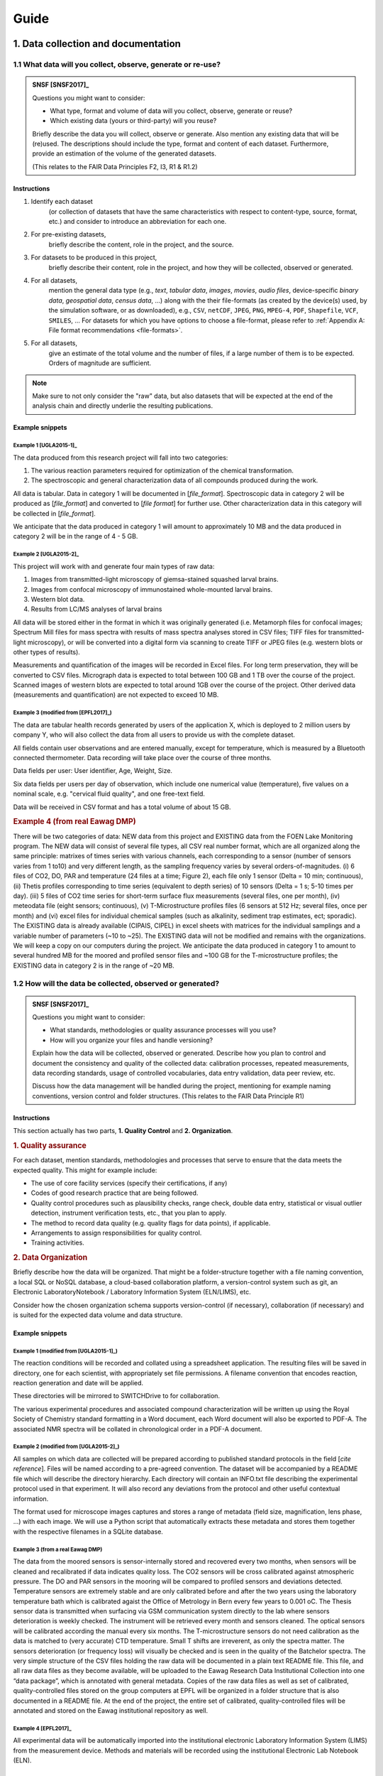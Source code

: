 .. highlight:: rst

.. role:: strike
    :class: strike
	    
.. |br| raw:: html

   <br />
	       
=====
Guide
=====

1. Data collection and documentation
====================================

1.1 What data will you collect, observe, generate or re-use?
------------------------------------------------------------

.. admonition:: SNSF [SNSF2017]_
		
    Questions you might want to consider:                                    
                                                                         
    * What type, format and volume of data will you collect, observe, generate or reuse?
    * Which existing data (yours or third-party) will you reuse?           

    Briefly describe the data you will collect, observe or generate. Also  
    mention any existing data that will be (re)used. The descriptions      
    should include the type, format and content of each dataset.           
    Furthermore, provide an estimation of the volume of the generated      
    datasets.                                                              
                                                                       
    (This relates to the FAIR Data Principles F2, I3, R1 & R1.2)

Instructions
^^^^^^^^^^^^
                                          
1. Identify each dataset
    (or collection of datasets that have the same
    characteristics with respect to content-type, source, format, etc.)
    and consider to introduce an abbreviation for each one.

2. For pre-existing datasets,
    briefly describe the content, role in the
    project, and the source.

3. For datasets to be produced in this project,
    briefly describe their
    content, role in the project, and how they will be collected,
    observed or generated.

4. For all datasets,
    mention the general data type (e.g., *text*,
    *tabular data*, *images*, *movies*, *audio files*, device-specific
    *binary data*, *geospatial data*, *census data*, ...) along with
    the their file-formats (as created by the device(s) used, by the
    simulation software, or as downloaded), e.g., ``CSV``,
    ``netCDF``, ``JPEG``, ``PNG``, ``MPEG-4``, ``PDF``,
    ``Shapefile``, ``VCF``, ``SMILES``, ... For datasets for which
    you have options to choose a file-format, please refer to
    :ref:`Appendix A: File format recommendations <file-formats>`.

5. For all datasets,
    give an estimate of the total volume and the number of files, if a
    large number of them is to be expected. Orders of magnitude are
    sufficient.

.. note::
   Make sure to not only consider the "raw" data, but also datasets that will be
   expected at the end of the analysis chain and directly underlie the
   resulting publications.


Example snippets
^^^^^^^^^^^^^^^^

Example 1 [UGLA2015-1]_
.......................

The data produced from this research project will fall into two          
categories:                                                              
                                                                             
1. The various reaction parameters required for optimization of the chemical transformation.
2. The spectroscopic and general characterization data of all compounds produced during the work.

All data is tabular. Data in category 1 will be documented in [*file_format*].
Spectroscopic data in category 2 will be produced as [*file_format*]   
and converted to [*file format*] for further use. Other 
characterization data in this category will be collected in [*file_format*].

We anticipate that the data produced in category 1 will amount to
approximately 10 MB and the data produced in category 2 will be in
the range of 4 - 5 GB.

Example 2 [UGLA2015-2]_
.......................
	    
This project will work with and generate four main types of raw data:

1. Images from transmitted-light microscopy of giemsa-stained squashed larval brains.
2. Images from confocal microscopy of immunostained whole-mounted larval brains.
3. Western blot data.
4. Results from LC/MS analyses of larval brains 

All data will be stored either in the format in which it was
originally generated (i.e. Metamorph files for confocal images;
Spectrum Mill files for mass spectra with results of mass spectra
analyses stored in CSV files; TIFF files for transmitted-light
microscopy), or will be converted into a digital form via scanning
to create TIFF or JPEG files (e.g. western blots or other types of
results).
    
Measurements and quantification of the images will be recorded in
Excel files. For long term preservation, they will be converted to
CSV files. Micrograph data is expected to total between 100 GB and
1 TB over the course of the project. Scanned images of western
blots are expected to total around 1GB over the course of the
project. Other derived data (measurements and quantification) are
not expected to exceed 10 MB.

Example 3 (modified from [EPFL2017]_)
.....................................
	    
The data are tabular health records generated by users of the
application X, which is deployed to 2 million users by company Y,
who will also collect the data from all users to provide us with
the complete dataset.

All fields contain user observations and are entered manually,
except for temperature, which is measured by a Bluetooth connected
thermometer. Data recording will take place over the course of three months.

Data fields per user: User identifier, Age, Weight, Size.

Six data fields per users per day of observation, which include one
numerical value (temperature), five values on a nominal scale,
e.g. "cervical fluid quality", and one free-text field.

Data will be received in CSV format and has a total volume of about 15 GB.

.. rubric:: Example 4 (from real Eawag DMP)

There will be two categories of data: NEW data from this project and
EXISTING data from the FOEN Lake Monitoring program. The NEW data will
consist of several file types, all CSV real number format, which are
all organized along the same principle: matrixes of times series with
various channels, each corresponding to a sensor (number of sensors
varies from 1 to10) and very different length, as the sampling
frequency varies by several orders-of-magnitudes. (i) 6 files of CO2,
DO, PAR and temperature (24 files at a time; Figure 2), each file only
1 sensor (Delta = 10 min; continuous), (ii) Thetis profiles
corresponding to time series (equivalent to depth series) of 10
sensors (Delta = 1 s; 5-10 times per day). (iii) 5 files of CO2 time
series for short-term surface flux measurements (several files, one
per month), (iv) meteodata file (eight sensors; continuous), (v)
T-Microstructure profiles files (6 sensors at 512 Hz; several files,
once per month) and (vi) excel files for individual chemical samples
(such as alkalinity, sediment trap estimates, ect; sporadic). The
EXISTING data is already available (CIPAIS, CIPEL) in excel sheets
with matrices for the individual samplings and a variable number of
parameters (~10 to ~25). The EXISTING data will not be modified and
remains with the organizations. We will keep a copy on our computers
during the project.  We anticipate the data produced in category 1 to
amount to several hundred MB for the moored and profiled sensor files
and ~100 GB for the T-microstructure profiles; the EXISTING data in
category 2 is in the range of ~20 MB.

1.2 How will the data be collected, observed or generated?
----------------------------------------------------------

.. admonition:: SNSF [SNSF2017]_
		
    Questions you might want to consider:                                    
                                                                         
    * What standards, methodologies or quality assurance processes will you use? 
    * How will you organize your files and handle versioning?

    Explain how the data will be collected, observed or generated.
    Describe how you plan to control and document the consistency and
    quality of the collected data: calibration processes, repeated
    measurements, data recording standards, usage of controlled
    vocabularies, data entry validation, data peer review, etc.
                                                                         
    Discuss how the data management will be handled during the project,  
    mentioning for example naming conventions, version control and folder
    structures. (This relates to the FAIR Data Principle R1)             

Instructions
^^^^^^^^^^^^

This section actually has two parts, **1. Quality Control** and **2. Organization**.

.. rubric:: 1. Quality assurance
	    
For each dataset, mention standards, methodologies and processes that
serve to ensure that the data meets the expected quality. This
might for example include:

* The use of core facility services (specify their certifications, if any)
* Codes of good research practice that are being followed.
* Quality control procedures such as plausibility checks, range check,
  double data entry, statistical or visual outlier detection,
  instrument verification tests, etc., that you
  plan to apply.
* The method to record data quality (e.g. quality flags for data
  points), if applicable.
* Arrangements to assign responsibilities for quality control.
* Training activities.

    
.. rubric:: 2. Data Organization

Briefly describe how the data will be organized. That might be a
folder-structure together with a file naming convention, a local SQL
or NoSQL database, a cloud-based collaboration platform, a
version-control system such as git, an Electronic LaboratoryNotebook /
Laboratory Information System (ELN/LIMS), etc.

Consider how the chosen organization schema supports version-control
(if necessary), collaboration (if necessary) and is suited for the
expected data volume and data structure.

Example snippets
^^^^^^^^^^^^^^^^

Example 1 (modified from [UGLA2015-1]_)
.......................................

The reaction conditions will be recorded and collated using a
spreadsheet application. The resulting files will be saved in
directory, one for each scientist, with appropriately set file
permissions. A filename convention that encodes reaction, reaction
generation and date will be applied.

These directories will be mirrored to SWITCHDrive to for collaboration.
                                                                        
The various experimental procedures and associated compound             
characterization will be written up using the Royal Society of Chemistry	    
standard formatting in a Word document, each Word document will also be 
exported to PDF-A. The associated NMR spectra will be collated in       	    
chronological order in a PDF-A document.                                

Example 2 (modified from [UGLA2015-2]_)
.......................................
                                                                        
All samples on which data are collected will be prepared according to
published standard protocols in the field \[*cite reference*\]. Files
will be named according to a pre-agreed convention. The dataset will
be accompanied by a README file which will describe the directory
hierarchy. Each directory will contain an INFO.txt file
describing the experimental protocol used in that experiment. It
will also record any deviations from the protocol and other useful
contextual information.

The format used for microscope images captures and stores a range of
metadata (field size, magnification, lens phase, ...) with each
image. We will use a Python script that automatically extracts these
metadata and stores them together with the respective filenames in a
SQLite database.

Example 3 (from a real Eawag DMP)
.................................

The data from the moored sensors is sensor-internally stored and
recovered every two months, when sensors will be cleaned and
recalibrated if data indicates quality loss. The CO2 sensors will be
cross calibrated against atmospheric pressure. The DO and PAR sensors
in the mooring will be compared to profiled sensors and deviations
detected. Temperature sensors are extremely stable and are only
calibrated before and after the two years using the laboratory
temperature bath which is calibrated agaist the Office of Metrology in
Bern every few years to 0.001 oC.  The Thesis sensor data is
transmitted when surfacing via GSM communication system directly to
the lab where sensors deterioration is weekly checked. The instrument
will be retrieved every month and sensors cleaned. The optical sensors
will be calibrated according the manual every six months. The
T-microstructure sensors do not need calibration as the data is
matched to (very accurate) CTD temperature. Small T shifts are
irreverent, as only the spectra matter. The sensors deterioration (or
frequency loss) will visually be checked and is seen in the quality of
the Batchelor spectra.  The very simple structure of the CSV files
holding the raw data will be documented in a plain text README
file. This file, and all raw data files as they become available, will
be uploaded to the Eawag Research Data Institutional Collection into
one “data package”, which is annotated with general metadata.  Copies
of the raw data files as well as set of calibrated, quality-controlled
files stored on the group computers at EPFL will be organized in a
folder structure that is also documented in a README file. At the end
of the project, the entire set of calibrated, quality-controlled files
will be annotated and stored on the Eawag institutional repository as
well.

Example 4 [EPFL2017]_
.....................
	    
All experimental data will be automatically imported into the
institutional electronic Laboratory Information System (LIMS) from the
measurement device. Methods and materials will be recorded using the
institutional Electronic Lab Notebook (ELN).

Example 5
.........

The sensor data are being fed into a Postgresql database running on an
institutional server. The database implements rules for basic validity
checks (range-checks, plausibility checks). The R scripts for data
analysis are stored in the institutional Git repository for version
control and collaboration.


1.3 What documentation and metadata will you provide with the data?
-------------------------------------------------------------------

.. admonition:: SNSF [SNSF2017]_
   
    Questions you might want to consider:
    
    * What information is required for users (computer or human) to
      read and interpret the data in the future?
    * How will you generate this documentation?
    * What community standards (if any) will be used to annotate the (meta)data?
      
    Describe all types of documentation (README files, metadata, etc.)
    you will provide to help secondary users to understand and reuse
    your data. Metadata should at least include basic details allowing
    other users (computer or human) to find the data. This includes at
    least a name and a persistent identifier for each file, the name
    of the person who collected or contributed to the data, the date
    of collection and the conditions to access the data.
    
    Furthermore, the documentation may include details on the
    methodology used, information about the performed processing and
    analytical steps, variable definitions, references to vocabularies
    used, as well as units of measurement. Wherever possible, the
    documentation should follow existing community standards and
    guidelines. Explain how you will prepare and share this
    information. (This relates to the FAIR Data Principles I1, I2, I3,
    R1, R1.2 & R1.3)

Instructions
^^^^^^^^^^^^

Conceptualize two types of metadata: **1. Scientific metadata** and
**2.  General metadata**:

.. rubric:: 1. Scientific metadata

Scientific metadata provides all necessary information to correctly
understand, interpret, assess, replicate (within limits), build upon,
and generally use your data. This metadata might be compiled
"free-form" into one or several README-file(s) that accompany the
data.

Certain fields have formally defined established metadata standards,
e.g. the `Ecological Metadata Language (EML)
<https://knb.ecoinformatics.org/#external//emlparser/docs/index.html>`_,
the `Open Microscopy Environment Schemas
<https://docs.openmicroscopy.org/ome-model/5.5.7/index.html>`_ or
`WaterML <http://www.opengeospatial.org/standards/waterml>`_. Mention
it, if you use such a standard. Have a look at `The RDA metadata
directory
<http://rd-alliance.github.io/metadata-directory/standards/>`_ for an
overview of existing standards.

This metadata could contain for example:

* A description of the organization and relationships of the files or
  database tables and other supporting materials.
* Information about the naming convention (if applicable).
* A mapping of data files to the corresponding section of the
  associated publication, if applicable.
* Information about units of measurements, variable definitions,
  columns headings and abbreviations (if not present in the data-files
  proper).
* Information about the software (name, version, system environment).
  used to produce and read the data (if the software is not included
  as data).
* Information about which files were used in what way at what stage of
  the work.
* Suggestions for how to best reuse the data.
* Any information suited to decrease the chances that a future user of
  the data needs to contact you with questions.

**Describe, as detailed as possible, what will comprise the scientific
metadata.**  Make sure to mention all information, or information
categories, that a future user of your data will need to read and
interpret the data.

**Describe how this metadata will be managed,** i.e. who or what will
generate it when, in what form it is stored in which location, and how
it is associated with the respective experiment, measurement, or
observation. Describe technical aspects of the metadata management,
e.g. the use of database software, and the protocol or mechanism to
handle updates and version control, if applicable.

.. rubric:: 2. General metadata

This type of metadata serves to make your data findable. It consists
of general attributes that help to search, sort, index, access and
propagate the dataset or collection of datasets. At Eawag, capture,
storage, formatting and dissemination of this metadata is handled by
the `institutional research data repository
<https://eaw-ckan-dev1.eawag.wroot.emp-eaw.ch/>`_. You might use the
:ref:`Eawag standard snippet "metadata in ERIC"
<eawag_standard_eric1>`.

Examples for 1. Scientific metadata
^^^^^^^^^^^^^^^^^^^^^^^^^^^^^^^^^^^

.. rubric:: Example 1 [DataONE2011]_

We will first document our metadata by taking careful notes in the
laboratory notebook that refer to specific data files and describe all
columns, units, abbreviations, and missing value identifiers.  These
notes will be transcribed into a .txt document that will be stored
with the data file. After all of the data are collected, we will then
use EML (Ecological Metadata Language) to digitize our metadata. EML
is one of the accepted formats used in ecology, and works well for the
types of data we will be producing.  We will create these metadata
using Morpho software, available through KNB
(http://knb.ecoinformatics.org/morphoportal.jsp). The metadata will
fully describe the data files and the context of the measurements.


.. rubric:: Example 2 [UGLA2015-1]_

The data will be accompanied by the following contextual documentation, according to
standard practice for synthetic methodology projects:

1. spreadsheet documents which detail the reaction conditions. 
2. text files which detail the experimental procedures and compound characterization.
   
Files and folders will be named according to a pre-agreed convention. 
The final dataset as deposited in the institutional data repository will also be
accompanied by a README file listing the contents of the other files and outlining the
file-naming convention used.

.. rubric:: Example 3 (from a real Eawag DMP)
	    
For every data stream (sequences of identical data files) over the
entire 2-year period of data acquisition a README File will be
generated which contains: (a) the sensors used (product, type, serial
number), (b) the temporal sequence of the sensors (time and location,
sampling interval), (c) the observations made during maintenance and
repairs, and (d) details on the physical units, as well as the
calibration procedure and format. This is a standard procedure which
we have used in the past.

Example for 2. General metadata
^^^^^^^^^^^^^^^^^^^^^^^^^^^^^^^

.. _eawag_standard_eric1:

.. admonition:: Eawag standard snippet "metadata in ERIC"
    :class: admonition-eawag-standard-snippet
	    
    The completed dataset will be uploaded to the Eawag Research Data
    Institutional Collection (ERIC). This repository collects (upon
    upload) the metadata according to the `DataCite metadata schema
    4.0 <http://doi.org/10.5438/0012>`_, an accepted state-of-the-art
    standard. In addition to the mandatory fields of the DataCite
    schema, ERIC collects several metadata fields such as
    *time-range*, *spatial extent*, *geographical names*, *measured
    variables*, *chemical substances* and taxonomic information. ERIC
    provides search functionality and assigns a persistent URL to each
    dataset.

2. Ethics, legal and security issues
====================================

.. _section2.1:

2.1 How will ethical issues be addressed and handled?
-----------------------------------------------------

.. admonition:: SNSF [SNSF2017]_
		
    Questions you might want to consider:                                    
                                                                                
    * What is the relevant protection standard for your data? Are you
      bound by a confidentiality agreement?
    * Do you have the necessary permission to obtain, process,
      preserve and share the data? Have the people whose data you are
      using been informed or did they give their consent?
    * What methods will you use to ensure the protection of personal
      or other sensitive data?
       
    Ethical issues in research projects demand for an adaptation of
    research data management practices, e.g. how data is stored, who
    can access/reuse the data and how long the data is stored. Methods
    to manage ethical concerns may include: anonymization of data;
    gain approval by ethics committees; formal consent agreements. You
    should outline that all ethical issues in your project have been
    identified, including the corresponding measures in data
    management. (This relates to the FAIR Data Principle A1)

Instructions
^^^^^^^^^^^^

1. Make sure you have a good idea what *personal data* means in the context of Swiss data protection law:
   *Personal data* refers to any information that relates to a particular
   person. Next to items such as physical- or email-address, health
   record, or age, it also includes for example photographs, videos
   recordings or genetic information. If in doubt, consult the `Eawag
   Compliance Guide (page 18)
   <https://www.internal.eawag.ch/en/legal-basis/directives-internal-regulations/compliance-guide/>`_
   and references therein.
   
2. Check whether your project involves the collection, storage or processing of *personal data*.

3. Check whether your project involves other types of sensitive
   information, e.g. otherwise not easily obtainable information about
   vulnerabilities of water infrastructure or locations of rare and
   protected species.

4. Check whether your work involves data that you obtain under a
   non-disclosure agreement or any kind of contract that would restrict
   its usage or dissemination, or includes other special requirements
   relevant for data handling.

5. If your project requires the assessment of an ethical review board (or
   similar), or requires permission from third parties such as a
   cantonal office, check whether any imposed requirements are related
   to data collection, processing or dissemination.

If the your project is free from any of the above issues, you might
copy & paste :ref:`Eawag standard snippet "no issues" <no_issues>`.

Otherwise:|br|
Specify all data that are affected by any of the above points. Specify
the special requirements regarding data collection, handling and
dissemination. 

The collection of personal data most likely requires informed
consent. Describe consent-form content and ancillary measures to
ensure informedness, if applicable.

Mention relevant approvals and permissions obtained from third parties
and reference their requirements.

If you anonymize personal data, describe the anonymization method
(e.g. pseudonymization or removal of personal information).

If you use encryption and/or if you put in place special access
restrictions, just mention that here and refer to :ref:`Section 2.2
<section2.2>`, where you give the details.

Mention non-technical procedures that ensure data protection, such as
scheduled deletion of data or training activities. For technical
implementation details or purely technical measures reference
:ref:`Section 2.2 <section2.2>`.

Examples
^^^^^^^^

.. _no_issues:

.. admonition:: Eawag standard snippet "no issues"
   :class: admonition-eawag-standard-snippet

   There are no ethical, legal or security issues regarding data
   collection, processing, storage and dissemination in this
   project. We neither obtain nor generate sensitive data and do not
   sign a confidentiality agreement.

    
Example 1
.........

Dataset X was obtained from the BAFU and is subject to a
confidentiality agreement to keep information about the sampling
locations secret. We are allowed to share this information among
researchers involved in the project. The dataset is being stored in a
location to which only project member have access. Please refer to
:ref:`Section 2.2 <section2.2>` for technical details about access
restrictions. All project members will be informed about sensitivity
of this data and agree not to copy it to other places. This dataset
and intermediate datasets containing the sampling locations will be
excluded from the data package published along with the final report
and replaced with instructions about how to obtain them from the BAFU.

Example 2 [ESRC2013]_
.....................
	    
A letter explaining the purpose, approach and dissemination strategy
(including plans to share data) of the research, and an accompanying
consent form (including to share data) will be prepared and translated
into the relevant languages. A clear verbal explanation will also be
provided to each interviewee and focus group participant. Commitments
to ensure confidentiality will be maintained by ensuring recordings
are not shared; that transcripts are anonymized and details that can
be used to identify participants are removed from transcripts or
concealed in write-ups. Please refer to :ref:`Section 2.2 <section2.2>` for
technical details regarding anonymization method and techincal
measures.

Example 3
.........

The raw data from our metabolite measurements could, in concert with
other data, potentially be used to associate individual households
with drug-use profiles. We therefore regard the sampling locations as
sensitive data. In all published data, the sampling locations will be
replaced with numerical codes. The respective correspondence table
will be stored encrypted, please refer to :ref:`Section 2.2
<section2.2>` for technical details.




.. _section2.2:
    
2.2 How will data access and security be managed?
-------------------------------------------------

.. admonition:: SNSF [SNSF2017]_

    Questions  you might want to consider:

    * What are the main concerns regarding data security, what are the
      levels of risk and what measures are in place to handle security
      risks?

    * How will you regulate data access rights/permissions to ensure the
      security of the data?

    * How will personal or other sensitive data be handled to ensure safe
      data storage and transfer?

    If you work with personal or other sensitive data you should outline
    the security measures in order to protect the data. Please list formal
    standards which will be adopted in your study. An example is ISO
    27001 - Information security management. Furthermore, describe the
    main processes or facilities for storage and processing of personal or
    other sensitive data. (This relates to the FAIR Data Principle A1)


Instructions
^^^^^^^^^^^^^^^

Briefly mention the datasets that require special protection
(reference :ref:`Section 2.1 <section2.1>`) and use an adverb to
indicate the "level of risk" (e.g. "high", "medium", "low").

To document proper handling of sensitive data consider the following
points and recommendations:

1. Storage location(s)
    Do not store sensitive data "in the cloud", unless the service
    provider is bound by Swiss privacy law. If you have to, encrypt it
    (see :ref:`Note on encryption <note_on_encryption>`). Mention any
    considerations in that regard, if applicable.

2. Secure transmission
    Encrypt sensitive data before transmission over a network and
    mention it if you do that. Public key encryption is the
    recommended method (see :ref:`Note on encryption
    <note_on_encryption>`).

3. Access restrictions
    Describe who has access to the data at what stage and how you
    implement access restrictions (e.g. by permissions on the file system).

4. IT Infrastructure
    Describe the IT infrastructure used with regard to data
    security. You might use :ref:`Eawag standard snippet "Eawag file
    services - access" <eawag_fileservices_access>`, if applicable.
    
.. _note_on_encryption:
   
.. admonition:: Note on encryption
    :class: admonition note alert alert-info
	    
    Consider encrypting sensitive information. In that case, name the
    encryption method, at what stage the data is encrypted, and how
    the encryption key is managed. In particular, consider using
    full-disk encryption for field notebooks, and public-key
    encryption for exchanging sensitive information (e.g. in emails or
    email-attachments, or when using untrusted file-sharing services
    such as Dropbox. `GnuPG <https://gnupg.org/index.html>`_
    is the recommended software for that purpose.




Examples
^^^^^^^^

.. _eawag_fileservices_access:
.. admonition:: Eawag standard snippet "Eawag file services - access"
    :class: admonition-eawag-standard-snippet		

    All data will be stored on Eawag's central shared Fileservices. Data
    security and confidentiality are protected by using Microsoft Active
    Directory authentication. The shared filesystem can only be accessed
    from inside the Eawag network and remote access is possible by
    establishing a Virtual Private Network (VPN) that is secured by
    2-factor authentication.


.. rubric:: Example 1 [Leeds2013]_
	    
Access to electronic data is controlled by Active Directory (AD) Group
membership. The Faculty IT Manager will set up a dedicated folder for
this research project and create read-only and read-write AD
groups. The PI will decide which users require read-only and
read-write access. Off-campus access is via the Citrix portal.
External users who need access to the data will apply for a University
username and then be assigned to the appropriate AD group.

.. rubric:: Example 2 (modified from [NEH2015]_)

Research records will be kept confidential, and access will be limited
to the PI, primary research team members, and project
participants. Data will be housed on a local server controlled by the
PI, and will be accessible via SSH and VPN. Data containing
identifiable information, or information covered by an NDA, will be
held in an encrypted format (symmetric, AES256, key on local server,
passphrase only know to PI and primary research team members).

.. rubric:: Example 3 (from a real Eawag DMP)

The data we are generating, processing and storing in this project
does not pose a particular data security risk. Day-to-day work is
conducted on standard-issue workstations in the EPFL-environment with
standard enterprise-grade access control. The EPFL network is a
secured system following the best practices in terms of identity
management and central storage facility has redundancy, mirroring and
is monitored. At different stages, data will be stored in the Eawag
Institutional Collection (see section 1.3). This system is accessible
only from within the Eawag network and is comprised of several
virtualized Linux systems that receive real-time security
patches. Access control is handled according to recognized best
practices of server administration.

2.3 How will you handle copyright and Intellectual Property Rights issues?
--------------------------------------------------------------------------

.. admonition:: SNSF [SNSF2017]_
		
    Questions you might want to consider:

    * Who will be the owner of the data?
    * Which licenses will be applied to the data?
    * What restrictions apply to the reuse of third-party data?

    Outline the owners of the copyright and Intellectual Property
    Right (IPR) of all data that will be collected and generated,
    including the licence(s). For consortia, an IPR ownership
    agreement might be necessary. You should comply with relevant
    funder, institutional, departmental or group policies on copyright
    or IPR. Furthermore, clarify what permissions are required should
    third-party data be re-used. (This relates to the FAIR Data
    Principles I3 & R1.1)

Instructions
^^^^^^^^^^^^^

1. If your work involves data that you obtain under a non-disclosure
   agreement or any kind of contract that would restrict its usage or
   dissemination (see :ref:`Section 2.1 <section2.1>`), consider how that
   impacts your right to disseminate derived data and your
   results and elaborate.

2. In case your data or source code might be commercially exploitable
   (e.g. patentable), please consult the `Technology Transfer Office at
   Empa <https://www.empa.ch/web/s607/technologietransfer>`_.

3. Results from work of Eawag employees is
   generally "owned" by Eawag. If your project involves groups from
   other institutions, make sure that there is an agreement about a
   common policy on the dissemination of results. Mention such an
   agreement or state that Eawag has the sole authority to
   disseminate the data.

4. After having established who owns / will own the rights on all
   data, software and other creative works that will be produced or
   used in or by the project, consider the :ref:`Note on licenses
   <note_on_licenses>` below. If you can release all relevant data,
   software and other creative works relevant for the project into the
   public domain, you might use the :ref:`Eawag standard snippet
   "default licensing" <eawag_standard_licenses>` and move on.


5. Otherwise state for all data, source code and other output under
   what terms it will be made available at the end of the project, and
   why it can't be released into the public domain, if applicable. If
   parts of the output or pre-existing data can not be made available
   at all, state that here and give the reason.

   If the reasons for not releasing the data, or releasing it under
   terms that restrict re-use, are related to the presence of
   "sensitive data" in the sense of :ref:`Section 2.1 <section2.1>`,
   reference :ref:`Section 4.2 <section4.2>`, where you explain the
   details.


.. _note_on_licenses:

.. admonition:: Note on licenses
    :class: admonition note alert alert-info

    \1. Pure data,
     "facts about nature", are not subject to
     copyright law in Switzerland. However, to make clear to potential
     users that they can re-use it, explicitly place it in the public
     domain by applying the `CC0 Public Domain Dedication
     <https://creativecommons.org/publicdomain/zero/1.0/>`_.
     
    \2. Source code
     falls *sui generis* under copyright law and you need to
     explicitly waive the copyright to enable unrestricted
     re-use. Apply the `CC0 Public Domain Dedication
     <https://creativecommons.org/publicdomain/zero/1.0/>`_.

     If your code builds on third-party code, check whether the
     respective license restricts your choice of license (e.g., if you
     build on code licensed under the GNU General Public License, GPL,
     you need to publish your derived code under a compatible license,
     or not publish it at all). If you have trouble to sort out your
     license-entanglements, get in touch with the `Eawag Research Data
     Management Project \<rdm@eawag.ch\> <rdm@eawag.ch>`_ for help.
	 
     \3. Other creative output
      such as text, images, video also falls *sui generis* under
      copyright law and you need to explicitly waive the copyright to
      enable unrestricted re-use. Apply the `CC0 Public Domain
      Dedication
      <https://creativecommons.org/publicdomain/zero/1.0/>`_.
     
      In case you derived such a work from a pre-existing source, check
      whether restrictions imposed by the license of the original exist
      and publish your derivative work under a compatible license, if
      possible.
		

Examples
^^^^^^^^

.. _eawag_standard_licenses:

.. admonition:: Eawag standard snippet "default licensing"
    :class: admonition-eawag-standard-snippet		

    All software, datasets and other creative works from this project
    will be placed in the public domain by applying the Creative
    Commons Public Domain Dedication (CC0 1.0). Eawag has either
    unrestricted authority over the dissemination of the data and
    works to be published, or we have established an agreement to that
    effect with our collaborators.

.. rubric:: Example 1
	    
The source code for analysis will most likely utilize the GNU
Scientific Library (GSL), which is licensed under the GNU General
Public License (GPL). Therefore we will make our analysis software
available under the GPL as well.

.. rubric:: Example 2

Our collaborators at X University in Germany will contribute
significantly to produce the extensive database of species
distributions, which, in Germany, falls under copyright law. University
X would like to retain the copyright on the database and therefore it
will be published without a license that could facilitate re-use.

.. rubric:: Example 3 (modified from [EPFL2017]_)

This project is being carried out in collaboration with an industrial
partner. The intellectual property rights are set out in the
collaboration agreement. The intellectual property generated from this
project will be fully exploited with help from the institutional
Technology Transfer Office. The aim is to patent the final procedure
and then publish the work in a research journal and to publish the
supporting data under the Creative Commons
Attribution-NonCommercial-NoDerivatives 4.0 International (CC BY-NC-ND
4.0) license.

3. Data storage and preservation
================================

3.1 How will your data be stored and backed-up during the research?
-------------------------------------------------------------------

.. admonition:: SNSF [SNSF2017]_

    Questions you might want to consider:

    * What are [*sic*] your storage capacity and where will the data be stored?
    * What are the back-up procedures?

    Please mention what the needs are in terms of data storage and
    where the data will be stored. Please consider that data storage on
    laptops or hard drives, for example, is risky. Storage through IT
    teams is safer. If external services are asked for, it is important
    that this does not conflict with the policy of each entity involved in
    the project, especially concerning the issue of sensitive
    data. Please specify your back-up procedure (frequency of updates,
    responsibilities, automatic/manual process, security measures, etc.)

Instructions
^^^^^^^^^^^^

Describe storage location and backup procedure during all phases of research, e.g.
a), during data collection / generation, and b), during analysis.

1. At stages where data can not be stored on Eawag infrastructure
   (e.g. fieled campaign involving dataloggers and laptops), take care
   to implement a backup protocol that should
   
   * be as automatic as possible,
   * frequent enough,
   * duplicate the data onto another storage medium, which
   * is kept at a different location and
   * ideally includes (automatic) checks for the success of each backup.

   From copying data from the field-laptop to a flash drive that is
   kept by another person to automatic synchronization with
   SWITCHDrive, there are many options to do this reliably and
   comfortably. Consult your IT department if you need help, or just to
   assess you strategy. Describe this backup strategy.

2. At a stage where you have access to the Eawag shared filesystem,
   store your data there. Make sure you know which directories of your
   workstation are mapped to backed-up server storage (see `IT
   documentation - Backup
   <https://www.internal.eawag.ch/en/it-services/data-management/backup/>`_). Check
   with IT whether you have access to the required storage capacity
   and arrange an increase of the quota, if necessary. Copy & paste
   the text-snippet below (:ref:`Eawag standard snippet "file
   services - backup" <eawag_file_services>`) to account for this
   stage.

3. In case you plan to use other servers, e.g. for doing bioinformatics
   at the Genetic Diversity Centre, inquire about their backup
   procedure and briefly describe it here. In case you need to set up a
   backup-solution by yourself, consider getting advice from the IT
   department.

4. In case you plan to use cloud storage for collaboration
   (e.g. SWITCHDrive), make sure a replica of that data is kept on
   Eawag infrastructure at any time. Encrypt sensitive that is being
   stored by third parties. Mention such a setup here.

5. Check whether you have the necessary storage capacity at all
   storage locations you plan to use. Mention that here (if not
   already covered by :ref:`Eawag standard snippet "file services -
   backup" <eawag_file_services>`.

Examples
^^^^^^^^

.. _eawag_file_services:
   
.. admonition:: Eawag standard snippet "file services - backup"
    :class: admonition-eawag-standard-snippet	

    Data will be stored on back-upped servers in the Eawag local
    network. For file services and virtual server farm, Eawag shares a
    server/storage platform (Netapp Metrocluster, Cisco UCS Server,
    VMWare) with Empa. The backup procedure is fully automatic. Snapshots
    of files are taken at least three times during a working day. All data
    are mirrored synchronously between the two server sites on the
    Empa-Eawag campus in Dübendorf. Additionally, backups (to disk) are
    taken from the Metrocluster at a third location on the campus. Backups
    are kept for three months. We have arranged to have access to the
    required storage-capacity.

.. rubric:: Example 1

Data will be downloaded from the dataloggers diurnally to the
field-laptop, and immediately copied to a flash-drive, which is stored
in a physically secure location in the field office. Success of the
download is checked immediately. The laptop is brought to Dübendorf
campus (no network link on-site) on the same day and the data is
copied to a backed-up server in the Eawag local network. [copy text
from :ref:`Eawag standard snippet "file services - backup"
<eawag_file_services>`]

.. rubric:: Example 2

The simulations will be carried at supercomputing facility X, where
backup is not available. On the local workstation runs a script that
periodically calls :code:`rsync` to mirror the remote directory, where
the simulation results are written, to a backed-up share on Eawag
infrastructure (which is mounted on the local workstation). [copy text
from :ref:`Eawag standard snippet "file services - backup"
<eawag_file_services>`]

.. rubric:: Example 3

Our team stores the data to be analyzed along with the results using
Eawag file services. [copy text from :ref:`Eawag standard snippet
"file services - backup" <eawag_file_services>`] To easily share data
with our collaborators in Fribourg, we synchronize those data with a
folder on SWITCHdrive. Since this is sensitive personal data, the
folder being synchronized contains encrypted files (public key
encryption, key-pairs specifically created for this project).

3.2 What is your data preservation plan?
----------------------------------------

.. admonition:: SNSF [SNSF2017]_

    Questions you might want to consider:

    * What procedures would be used to select data to be preserved?
    * What file formats will be used for preservation?

    Please specify which data will be retained, shared and archived
    after the completion of the project and the corresponding data
    selection procedure (e.g. long-term value, potential value for
    reuse, obligations to destroy some data, etc.). Please outline a
    long-term preservation plan for the datasets beyond the lifetime
    of the project. In particular, comment on the choice of file
    formats and the use of community standards. (This relates to the
    FAIR Data Principles F2 & R1.3)

Instructions
^^^^^^^^^^^^^^^

It is Eawag policy to generally preserve *all relevant data* generated
or used by research projects in the `Eawag Research Data Institutional
Collection <https://eaw-ckan-dev1.eawag.wroot.emp-eaw.ch>`_. Refer to
internally communicated guidelines or contact the `Eawag Research Data
Management Project \<rdm@eawag.ch\> <rdm@eawag.ch>`_ for help. You can
copy & paste the standard text-snippet below (:ref:`Eawag standard
snippet "preservation" <standard_snippet_repo>`). Note that this does
not necessarily means that all this data will be publicly shared. Data
that will not be shared should be mentioned in :ref:`Section 4.2
<section4.2>`.

1. Check whether there are reasons not to preserve a part of the data
   and mention if there are any. That could apply for example to data that
   
   * is subject to a contractual or legal obligation to destroy data after a certain
     amount of time, or
   * simulation data that can be re-created through computation, or
   * high-volume data that can be downloaded any time from a reliable
     external long-term repository, e.g. climate model output.

2. If there are no exceptions, follow Eawag standard procedure and
   copy & paste the :ref:`Eawag standard snippet "preservation"
   <standard_snippet_repo>`.

3. Check whether you consider any of the data eligible for *Long Term
   Storage*.  Mention those datasets and adapt the standard
   text-snippet below (:ref:`Eawag standard snippet "long-term
   storage" <standard_snippet_lts>`).
  
   This applies to data of long-term institutional or societal
   value. Long Term Storage tries to ensure re-usability of the data at
   a time when the creators of the data, the current custodians, the
   current storage platform, or the currently responsible institution
   (Eawag) are not available anymore. Such data is of high quality
   and consists primarily of unique observations of the environment or
   experimental results. Data flagged as *Long Term Storage* in the
   institutional repository will be reviewed with regard to
   file-formats and documentation.

4. List the file-formats that you are going to upload to the
   institutional repository. (see :ref:`Appendix A: File format
   recommendations <file-formats>`).


Examples
^^^^^^^^

.. _standard_snippet_repo:

.. admonition:: Eawag standard snippet "preservation"
   :class: admonition-eawag-standard-snippet
	
   It is Eawag policy to generally preserve *all relevant data* generated
   or used by research projects in the Eawag Research Data Institutional
   Collection. This includes all raw data, all processed data that
   directly underlies the reported results, and all ancillary information
   necessary to understand, evaluate, interpret and re-use the results of
   the study. Data from intermediate steps of the analysis that can be
   re-created from preserved information does not need not to be stored.

	     
.. _standard_snippet_lts:
.. admonition:: Eawag standard snippet "long-term storage"
   :class: admonition-eawag-standard-snippet	
		
   The dataset X and Y will be flagged for *Long Term Storage* upon
   submission to the Eawag institutional collection because they
   represent unique and non-reproducible information about the state of
   the environment and we expect them to be of high quality and of great
   utility for future researchers. Datasets flagged for *Long Term Storage*
   will be subjected to specific measures to preserve data integrity and
   data safety, such as additional backups, regular re-writes to new
   storage media and redundant storage in third-party
   repositories. Additionally, data flagged in this way will be stored
   in file-formats that minimize the chance for format obsolescence.

.. rubric:: Example 1

All data from this project will be stored in plain text CSV files
(UTF-8 encoding, no BOM). Text-files containing graphics and layout
will be stored in PDF/A. Microscopy images will be stored as TIFF.
 

4. Data sharing and reuse
=========================

4.1 How and where will the data be shared?
------------------------------------------

.. admonition:: SNSF [SNSF2017]_
		
    Questions you might want to consider:

    * On which repository do you plan to share your data?
    * How will potential users find out about your data?

    Consider how and on which repository the data will be made
    available. The methods applied to data sharing will depend on
    several factors such as the type, size, complexity and sensitivity
    of data. Please also consider how the reuse of your data will be
    valued and acknowledged by other researchers. (This relates to the
    FAIR Data Principles F1, F3, F4, A1, A1.1, A1.2 & A2)

Instructions
^^^^^^^^^^^^^

1. Check whether there is a well-recognized, specialized data
   repository for the kind of data you are producing. For example, it
   might be standard procedure in your field to submit data to `Gene
   Expression Omnibus <https://www.ncbi.nlm.nih.gov/geo/>`_ or `Array
   Express <https://www.ebi.ac.uk/arrayexpress/>`_. Mention it if you do
   so.

2. Otherwise, you might use the :ref:`Eawag standard snippet "sharing"
   <eawag_snippet_sharing>` below.




Examples
^^^^^^^^

.. _eawag_snippet_sharing:
.. admonition:: Eawag standard snippet "sharing"
   :class: admonition-eawag-standard-snippet
	   
   The data from this project will be shared through the public facing
   mirror of the Eawag Research Data Institutional Collection, which
   is expected to go on-line in the first quarter of 2018. This
   repository aims at supporting the FAIR Data Principles to the
   extent possible and provides
   
   * a persistent identifyer (DOI) for each dataset,
   * a rich set of metadata (compliant with the DataCite Metadata Scheme 4.0),
   * file fixity through SHA-2 hashsums for all files,
   * long-term data safety as provided by Eawag/Empa redundant storage
     infrastructure and Eawag’s institutional commitment to keep the
     repository running,
   * a well-documented API (including a subset of the well-known
     SOLR/Lucene query language) for searching, finding and harvesting
     datasets, as well as a web-interface with search- and faceting
     functionality,
   * dissemination of the metadata through the DataCite Metadata Store,
     which is harvested by an increasing number of indexing services,
     such as the Bielefeld Academic Search Engine (BASE), OpenAire, OSF
     SHARE, Google Scholar, …
   * provision of cut & paste text snippets for proper citation, and
   * linking with the associated scholary articles through DORA, the
     repository for publications run by Lib4RI, and through the
     partnership between Crossref and DataCite.

   
.. _section4.2:

4.2 Are there any necessary limitations to protect sensitive data?
------------------------------------------------------------------

.. admonition:: SNSF [SNSF2017]_

    Questions you might want to consider:

    * Under which conditions will the data be made available (timing of data release, reason for delay if applicable)?
      
    Data have to be shared as soon as possible, but at the latest at the
    time of publication of the respective scientific output. Restrictions
    may be only due to legal, ethical, copyright, confidentiality or other
    clauses. Consider whether a non-disclosure agreement would give
    sufficient protection for confidential data. (This relates to the FAIR
    Data Principles A1 & R1.1)

Instructions
^^^^^^^^^^^^

1. If you can publish all data at the time of publication just state that.

2. If parts of the data will not be made available at all, state the reason(s).

3. If you intend to publish part of the data *before* the related
   publication is finished, you might state this here.

4. In general, the optimal point in time to publish data that underpins
   a publication is right after the publication has been accepted. In
   case you are not able to publish the data latest at the time of
   publication of the respective output, state the reason(s) for that
   delay. State explicitly *when* exactly you plan to publish it
   though.
   
5. If you are confident that you can make all relevant data public in
   time, you might use the :ref:`Eawag standard snippet "publishing OK
   <eawag_standard_publishing_ok>` below.

.. note::
   
    The SNSF description seems to imply that delayed or forgone
    publication of data is only acceptable for *sensitive* data as
    described in :ref:`Section 2.1 <section2.1>`. We believe there are
    other valid reasons and suggest you wait until this problem
    actually materializes at the end of the project, describe the
    issue in the final DMP, and hope that the SNSF will accept that.

Possible reasons for delayed publication (accepted by SNSF) could
for example include:

* The time necessary to anonymize personal data.
* The need to keep patentable information secret until patent protection applies.

Possible reasons for delayed publication, which are **currently not
accepted** by SNSF, include for example:

* The intent to synchronize the publication of the data with other
  publications (e.g. project report, paper, press release) to
  maximize visibility and impact.
* The intent to base follow-up publications on the data, after the
  project has finished.
* The intent to couple re-use of the data by other groups to an offer for collaboration.
  

Examples
^^^^^^^^

.. _eawag_standard_publishing_ok:
.. admonition:: Eawag standard snippet "publishing OK"
   :class: admonition-eawag-standard-snippet
	   
   We expect no limitations with respect to publishing the data. It will
   be made available to the public in full, latest at the time of
   publication of the project report.

.. rubric:: Example 1
	    
Our data will include meteorological observations obtained from
MeteoSwiss who prohibit any further distribution of the
data. Therefore we will have to exclude these data from publication.

.. rubric:: Example 3

The extensive household survey about water-born diseases poses severe
challenges with regard to anonymization, since simple pseudonymization
might not be sufficient to guard against the identification of
individual households by an inference attack that uses other available
information.

Therefore we will be only able to publish summary statistics together
with the associated article. If a sufficiently anonymized dataset
turns out to still hold scientific value, we will publish it no later
than one year after completion of the project.

.. rubric:: Example 4

We expect that the the sampling campaign will yield useful data that
cannot be completely exploited within the frame of this project. We
therefore anticipate a follow-up project based on these data and might
therefore delay the the publication of the full dataset for two years.


	 
4.3 I will choose digital repositories that are conform to the FAIR Data Principles. [``checkbox``]
---------------------------------------------------------------------------------------------------

.. admonition:: SNSF [SNSF2017]_
		
    The SNSF requires that repositories are conform to the FAIR Data
    Principles (Section 5 of the `guidelines for researchers
    <http://www.snf.ch/en/theSNSF/research-policies/open_research_data/Pages/data-management-plan-dmp-guidelines-for-researchers.aspx>`_,
    SNSF’s explanation of the `FAIR Data Principles
    <http://www.snf.ch/SiteCollectionDocuments/FAIR_principles_translation_SNSF_logo.pdf>`_). If
    there are no repositories complying with these requirements in
    your research field, please deposit a copy of your data on a
    generic platform (see `examples
    <http://www.snf.ch/SiteCollectionDocuments/FAIR_data_repositories_examples.pdf>`_). If
    no data can be shared, this is a statement of principles.

Instructions
^^^^^^^^^^^^

.. raw:: html

    Just check the box: <input type="checkbox" checked="true">


4.4 I will choose digital repositories maintained by a non-profit organisation. [``radio-button yes/no``]
---------------------------------------------------------------------------------------------------------

.. admonition:: SNSF [SNSF2017]_
		
    -> If the answer is no: “Explain why you cannot share your data on a
    non-commercial digital repository.”

    The SNSF supports the use of non-commercial repositories for data
    sharing. Costs related to data upload are only covered for
    non-commercial repositories.
